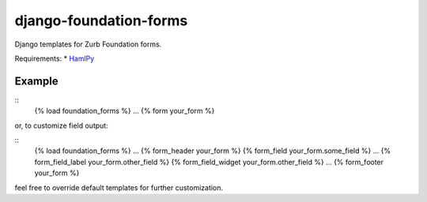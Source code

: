 django-foundation-forms
=======================
Django templates for Zurb Foundation forms.

Requirements:
* `HamlPy <https://github.com/jessemiller/HamlPy>`_

Example
-------

::
    {% load foundation_forms %}
    ...
    {% form your_form %}

or, to customize field output:

::
    {% load foundation_forms %}
    ...
    {% form_header your_form %}
    {% form_field your_form.some_field %}
    ...
    {% form_field_label your_form.other_field %}
    {% form_field_widget your_form.other_field %}
    ...
    {% form_footer your_form %}

feel free to override default templates for further customization.
